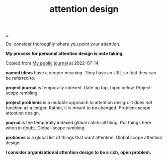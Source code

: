 :PROPERTIES:
:ID: 0cc48734-e933-44cb-a4e8-2678f125f6df
:END:
#+TITLE: attention design

[[./..][..]]

Do: consider thoroughly where you point your attention.

*My process for personal attention design is note taking.*

Copied from [[id:bd776ab0-d687-4f16-b66d-d03c86de2a2e][My public journal]] at 2022-07-14:

*named ideas* have a deeper meaning.
They have an URL so that they can be referred to.

*project journal* is temporally indexed.
Date up top, topic below.
Project-scope rambling.

*project problems* is a mutable approach to attention design.
It does /not/ function as a ledger.
Rather, it is meant to be changed.
Problem-scope attention design.

*journal* is the temporally indexed global catch-all thing.
Put things here when in doubt.
Global-scope rambling.

*problems* is a global list of things that want attention.
Global scope attention design.

*I consider organizational attention design to be a rich, open problem.*
